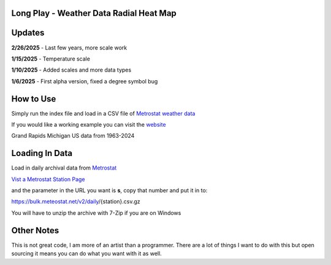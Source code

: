 #########################################
Long Play - Weather Data Radial Heat Map
#########################################


#########
Updates
#########


**2/26/2025** - Last few years, more scale work

**1/15/2025** - Temperature scale

**1/10/2025** - Added scales and more data types

**1/6/2025** - First alpha version, fixed a degree symbol bug

################
How to Use
################

Simply run the index file and load in a CSV file of `Metrostat weather data <https://dev.meteostat.net/bulk>`_

If you would like a working example you can visit the 
`website <https://longplay.brokenpen.net/>`_



.. image:: grand_rapids.jpg
  :width: 810
  :alt: Chart example

Grand Rapids Michigan US data from 1963-2024  
  
  

###############
Loading In Data
###############
  
Load in daily archival data from  `Metrostat <https://dev.meteostat.net/bulk>`_
 
`Vist a Metrostat Station Page <https://meteostat.net/en/place/us/grand-rapids?s=72635&t=2025-01-11/2025-01-18>`_
   
and the parameter in the URL you want is **s**, copy that number and put it in to:
   
https://bulk.meteostat.net/v2/daily/{station}.csv.gz
   
You will have to unzip the archive with 7-Zip if you are on Windows

###############
Other Notes
###############

This is not great code, I am more of an artist than a programmer. There are a lot of things I want to do with this but open sourcing it means you can do what you want with it as well.
